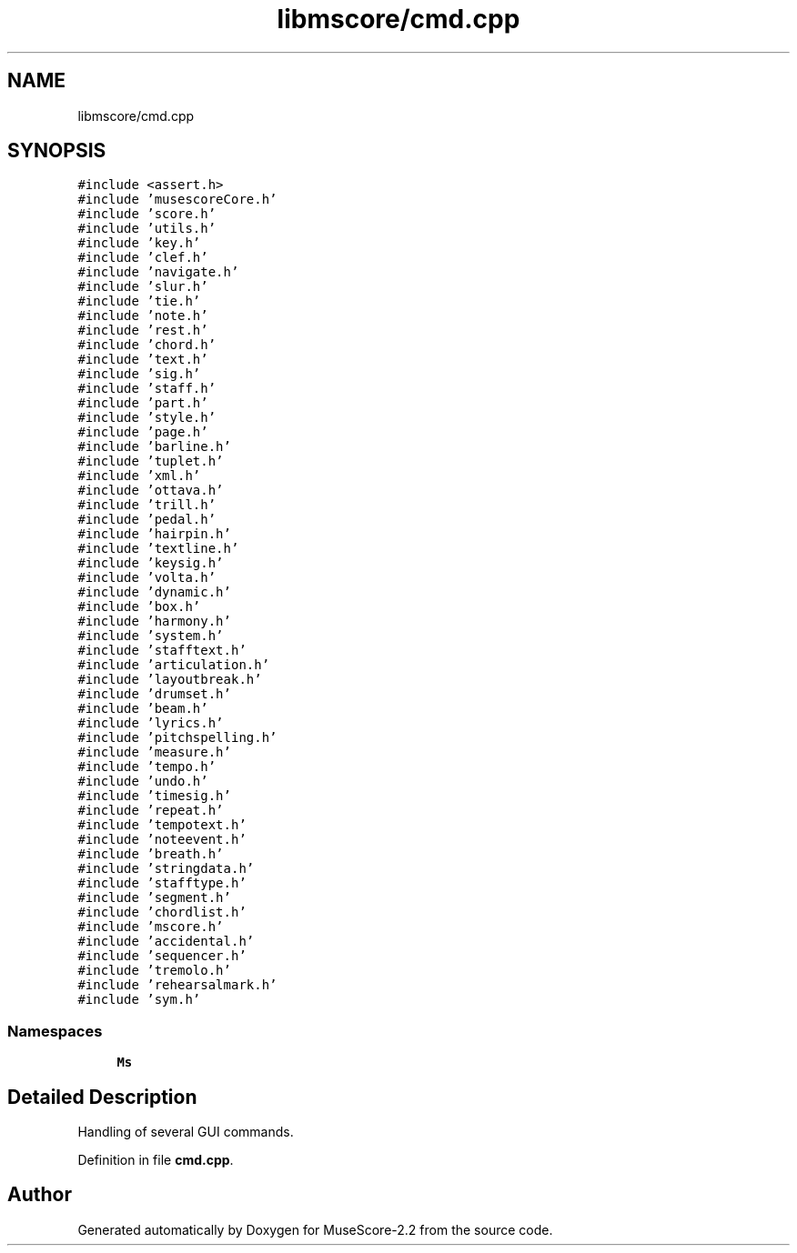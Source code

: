 .TH "libmscore/cmd.cpp" 3 "Mon Jun 5 2017" "MuseScore-2.2" \" -*- nroff -*-
.ad l
.nh
.SH NAME
libmscore/cmd.cpp
.SH SYNOPSIS
.br
.PP
\fC#include <assert\&.h>\fP
.br
\fC#include 'musescoreCore\&.h'\fP
.br
\fC#include 'score\&.h'\fP
.br
\fC#include 'utils\&.h'\fP
.br
\fC#include 'key\&.h'\fP
.br
\fC#include 'clef\&.h'\fP
.br
\fC#include 'navigate\&.h'\fP
.br
\fC#include 'slur\&.h'\fP
.br
\fC#include 'tie\&.h'\fP
.br
\fC#include 'note\&.h'\fP
.br
\fC#include 'rest\&.h'\fP
.br
\fC#include 'chord\&.h'\fP
.br
\fC#include 'text\&.h'\fP
.br
\fC#include 'sig\&.h'\fP
.br
\fC#include 'staff\&.h'\fP
.br
\fC#include 'part\&.h'\fP
.br
\fC#include 'style\&.h'\fP
.br
\fC#include 'page\&.h'\fP
.br
\fC#include 'barline\&.h'\fP
.br
\fC#include 'tuplet\&.h'\fP
.br
\fC#include 'xml\&.h'\fP
.br
\fC#include 'ottava\&.h'\fP
.br
\fC#include 'trill\&.h'\fP
.br
\fC#include 'pedal\&.h'\fP
.br
\fC#include 'hairpin\&.h'\fP
.br
\fC#include 'textline\&.h'\fP
.br
\fC#include 'keysig\&.h'\fP
.br
\fC#include 'volta\&.h'\fP
.br
\fC#include 'dynamic\&.h'\fP
.br
\fC#include 'box\&.h'\fP
.br
\fC#include 'harmony\&.h'\fP
.br
\fC#include 'system\&.h'\fP
.br
\fC#include 'stafftext\&.h'\fP
.br
\fC#include 'articulation\&.h'\fP
.br
\fC#include 'layoutbreak\&.h'\fP
.br
\fC#include 'drumset\&.h'\fP
.br
\fC#include 'beam\&.h'\fP
.br
\fC#include 'lyrics\&.h'\fP
.br
\fC#include 'pitchspelling\&.h'\fP
.br
\fC#include 'measure\&.h'\fP
.br
\fC#include 'tempo\&.h'\fP
.br
\fC#include 'undo\&.h'\fP
.br
\fC#include 'timesig\&.h'\fP
.br
\fC#include 'repeat\&.h'\fP
.br
\fC#include 'tempotext\&.h'\fP
.br
\fC#include 'noteevent\&.h'\fP
.br
\fC#include 'breath\&.h'\fP
.br
\fC#include 'stringdata\&.h'\fP
.br
\fC#include 'stafftype\&.h'\fP
.br
\fC#include 'segment\&.h'\fP
.br
\fC#include 'chordlist\&.h'\fP
.br
\fC#include 'mscore\&.h'\fP
.br
\fC#include 'accidental\&.h'\fP
.br
\fC#include 'sequencer\&.h'\fP
.br
\fC#include 'tremolo\&.h'\fP
.br
\fC#include 'rehearsalmark\&.h'\fP
.br
\fC#include 'sym\&.h'\fP
.br

.SS "Namespaces"

.in +1c
.ti -1c
.RI " \fBMs\fP"
.br
.in -1c
.SH "Detailed Description"
.PP 
Handling of several GUI commands\&. 
.PP
Definition in file \fBcmd\&.cpp\fP\&.
.SH "Author"
.PP 
Generated automatically by Doxygen for MuseScore-2\&.2 from the source code\&.
